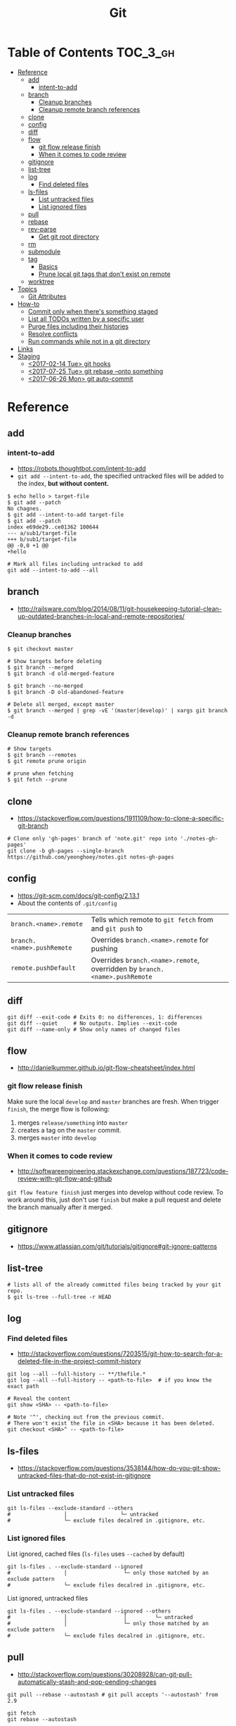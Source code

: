 #+TITLE: Git

* Table of Contents                                                :TOC_3_gh:
- [[#reference][Reference]]
  - [[#add][add]]
    - [[#intent-to-add][intent-to-add]]
  - [[#branch][branch]]
    - [[#cleanup-branches][Cleanup branches]]
    - [[#cleanup-remote-branch-references][Cleanup remote branch references]]
  - [[#clone][clone]]
  - [[#config][config]]
  - [[#diff][diff]]
  - [[#flow][flow]]
    - [[#git-flow-release-finish][git flow release finish]]
    - [[#when-it-comes-to-code-review][When it comes to code review]]
  - [[#gitignore][gitignore]]
  - [[#list-tree][list-tree]]
  - [[#log][log]]
    - [[#find-deleted-files][Find deleted files]]
  - [[#ls-files][ls-files]]
    - [[#list-untracked-files][List untracked files]]
    - [[#list-ignored-files][List ignored files]]
  - [[#pull][pull]]
  - [[#rebase][rebase]]
  - [[#rev-parse][rev-parse]]
    - [[#get-git-root-directory][Get git root directory]]
  - [[#rm][rm]]
  - [[#submodule][submodule]]
  - [[#tag][tag]]
    - [[#basics][Basics]]
    - [[#prune-local-git-tags-that-dont-exist-on-remote][Prune local git tags that don't exist on remote]]
  - [[#worktree][worktree]]
- [[#topics][Topics]]
  - [[#git-attributes][Git Attributes]]
- [[#how-to][How-to]]
  - [[#commit-only-when-theres-something-staged][Commit only when there's something staged]]
  - [[#list-all-todos-written-by-a-specific-user][List all TODOs written by a specific user]]
  - [[#purge-files-including-their-histories][Purge files including their histories]]
  - [[#resolve-conflicts][Resolve conflicts]]
  - [[#run-commands-while-not-in-a-git-directory][Run commands while not in a git directory]]
- [[#links][Links]]
- [[#staging][Staging]]
  - [[#2017-02-14-tue-git-hooks][<2017-02-14 Tue> git hooks]]
  - [[#2017-07-25-tue-git-rebase---onto-something][<2017-07-25 Tue> git rebase --onto something]]
  - [[#2017-06-26-mon-git-auto-commit][<2017-06-26 Mon> git auto-commit]]

* Reference
** add
*** intent-to-add
- https://robots.thoughtbot.com/intent-to-add
- ~git add --intent-to-add~, the specified untracked files will be added to the index, *but without content.*

#+BEGIN_SRC shell
  $ echo hello > target-file
  $ git add --patch
  No chagnes.
  $ git add --intent-to-add target-file
  $ git add --patch
  index e69de29..ce01362 100644
  --- a/sub1/target-file
  +++ b/sub1/target-file
  @@ -0,0 +1 @@
  +hello
#+END_SRC

#+BEGIN_SRC shell
  # Mark all files including untracked to add
  git add --intent-to-add --all
#+END_SRC

** branch
- http://railsware.com/blog/2014/08/11/git-housekeeping-tutorial-clean-up-outdated-branches-in-local-and-remote-repositories/

*** Cleanup branches
#+BEGIN_SRC shell
  $ git checkout master

  # Show targets before deleting
  $ git branch --merged
  $ git branch -d old-merged-feature

  $ git branch --no-merged
  $ git branch -D old-abandoned-feature
#+END_SRC

#+BEGIN_SRC shell
  # Delete all merged, except master
  $ git branch --merged | grep -vE '(master|develop)' | xargs git branch -d
#+END_SRC

*** Cleanup remote branch references
#+BEGIN_SRC shell
  # Show targets
  $ git branch --remotes
  $ git remote prune origin
#+END_SRC

#+BEGIN_SRC shell
  # prune when fetching
  $ git fetch --prune
#+END_SRC

** clone
- https://stackoverflow.com/questions/1911109/how-to-clone-a-specific-git-branch

#+BEGIN_SRC shell
  # Clone only 'gh-pages' branch of 'note.git' repo into './notes-gh-pages'
  git clone -b gh-pages --single-branch https://github.com/yeonghoey/notes.git notes-gh-pages
#+END_SRC

** config
- https://git-scm.com/docs/git-config/2.13.1
- About the contents of ~.git/config~

| ~branch.<name>.remote~     | Tells which remote to ~git fetch~ from and ~git push~ to                   |
| ~branch.<name>.pushRemote~ | Overrides ~branch.<name>.remote~ for pushing                               |
| ~remote.pushDefault~       | Overrides ~branch.<name>.remote~, overridden by ~branch.<name>.pushRemote~ |

** diff
#+BEGIN_SRC shell
  git diff --exit-code # Exits 0: no differences, 1: differences
  git diff --quiet     # No outputs. Implies --exit-code
  git diff --name-only # Show only names of changed files
#+END_SRC

** flow
- http://danielkummer.github.io/git-flow-cheatsheet/index.html

*** git flow release finish
Make sure the local ~develop~ and ~master~ branches are fresh.
When trigger ~finish~, the merge flow is following:
1. merges ~release/something~  into ~master~
2. creates a tag on the ~master~ commit.
3. merges ~master~ into ~develop~

*** When it comes to code review
- http://softwareengineering.stackexchange.com/questions/187723/code-review-with-git-flow-and-github

~git flow feature finish~ just merges into develop without code review.
To work around this, just don't use ~finish~ but make a pull request
and delete the branch manually after it merged.

** gitignore
- https://www.atlassian.com/git/tutorials/gitignore#git-ignore-patterns

** list-tree
#+BEGIN_SRC shell
  # lists all of the already committed files being tracked by your git repo.
  $ git ls-tree --full-tree -r HEAD
#+END_SRC

** log
*** Find deleted files
- http://stackoverflow.com/questions/7203515/git-how-to-search-for-a-deleted-file-in-the-project-commit-history
#+BEGIN_SRC shell
  git log --all --full-history -- **/thefile.*
  git log --all --full-history -- <path-to-file>  # if you know the exact path

  # Reveal the content
  git show <SHA> -- <path-to-file>

  # Note '^', checking out from the previous commit.
  # There won't exist the file in <SHA> because it has been deleted.
  git checkout <SHA>^ -- <path-to-file>
#+END_SRC
** ls-files
- https://stackoverflow.com/questions/3538144/how-do-you-git-show-untracked-files-that-do-not-exist-in-gitignore

*** List untracked files
#+BEGIN_SRC shell
  git ls-files --exclude-standard --others
  #                 │                 └─ untracked
  #                 └─ exclude files decalred in .gitignore, etc.
#+END_SRC

*** List ignored files
- List ignored, cached files (~ls-files~ uses ~--cached~ by default) ::
#+BEGIN_SRC shell
  git ls-files . --exclude-standard --ignored
  #                 │                  └─ only those matched by an exclude pattern
  #                 └─ exclude files decalred in .gitignore, etc.
#+END_SRC

- List ignored, untracked files ::
#+BEGIN_SRC shell
  git ls-files . --exclude-standard --ignored --others
  #                 │                  │         └─ untracked
  #                 │                  └─ only those matched by an exclude pattern
  #                 └─ exclude files decalred in .gitignore, etc.
#+END_SRC

** pull
- http://stackoverflow.com/questions/30208928/can-git-pull-automatically-stash-and-pop-pending-changes

#+BEGIN_SRC shell
  git pull --rebase --autostash # git pull accepts '--autostash' from 2.9
#+END_SRC

#+BEGIN_SRC shell
  git fetch
  git rebase --autostash
#+END_SRC

** rebase
- https://git-scm.com/docs/git-rebase#git-rebase
- ~--autosquash~ is only valid when the ~--interactive~ option is used.

** rev-parse
*** Get git root directory
- http://stackoverflow.com/questions/957928/is-there-a-way-to-get-the-git-root-directory-in-one-command

#+BEGIN_SRC shell
  git rev-parse --show-toplevel
#+END_SRC

** rm
- http://stackoverflow.com/questions/6964297/untrack-files-from-git

#+BEGIN_SRC shell
  # Untrack <file> recursively
  $ git rm -r --cached <file>
#+END_SRC

** submodule
- https://git-scm.com/book/en/v2/Git-Tools-Submodules
- https://chrisjean.com/git-submodules-adding-using-removing-and-updating/

#+BEGIN_SRC shell
  # This will add .gitmodules to the repo
  git submodule add git@github.com:yeonghoey/notes.git
#+END_SRC

~.gitmodules~:
#+BEGIN_EXAMPLE
  [submodule "notes"]
    path = notes
    url = git@github.com:yeonghoey/notes.git
#+END_EXAMPLE

When cloning this repository, there will only be empty directory for the submodule.
#+BEGIN_SRC shell
  git submodule init           # From '.gitmodule' to '.git/config'
  git submodule update         # Actual fetching
  git submodule update --init  # updates without explicit --init
#+END_SRC

Just simply:
#+BEGIN_SRC shell
  git submodule update --init --recursive
#+END_SRC

To remove a submodule from the project, following steps required:
#+BEGIN_SRC shell
  # Delete target module's entry in '.gitmodule'
  # Delete target module's entry in '.git/config'
  git rm --cached <submodule-path>
#+END_SRC

** tag
*** Basics
- https://git-scm.com/book/en/v2/Git-Basics-Tagging

#+BEGIN_SRC shell
  $ git tag
  v0.1
  v1.3
  $ git tag -l "v1.8.5*"
  v1.8.5
  v1.8.5-rc0
  v1.8.5-rc1
  v1.8.5-rc2
  v1.8.5-rc3

  # Lightweight tags, a pointer to a specific commit.
  $ git tag v1.4-lw

  # Annotated tags, stored as full objects in the Git database
  $ git tag -a v1.4 -m "my version 1.4"

  $ git push origin v1.5
  $ git push origin --tags # all local tags to remote
#+END_SRC

*** Prune local git tags that don't exist on remote
- https://demisx.github.io/git/2014/11/02/git-prune-local-tags-dont-exist-remote.html

#+BEGIN_SRC shell
  $ git tag -l | xargs git tag -d # remove all local tags
  $ git fetch -t                  # fetch remote tags
#+END_SRC
** worktree
- https://stacktoheap.com/blog/2016/01/19/using-multiple-worktrees-with-git/

#+BEGIN_SRC shell
  # Basics
  $ git fetch
  $ git worktree add -b bugfix-1234 ../bugfix origin/master

  # Temporary
  $ git worktree add --detach ../project-build HEAD

  # Cleanup
  $ rm -rf ../bugfix && git worktree prune
#+END_SRC

- ~-b bugfix-1234~ option creates a new branch named ~bugfix-1234~
- ~../bugfix~ is the new local copy
- Based on ~origin/master~
- ~--detach~ makes the working copy detached. (Just commmit, not the branch)

* Topics
** Git Attributes
- https://git-scm.com/book/en/v2/Customizing-Git-Git-Attributes

*Git Attributes* is a customization interface which tools like *Git LFS* implemented on.

[[file:img/screenshot_2017-05-04_11-48-09.png]]

[[file:img/screenshot_2017-05-04_11-49-47.png]]

In ~.gitattributes~:
#+BEGIN_EXAMPLE
  *.png filter=lfs diff=lfs merge=lfs -text
#+END_EXAMPLE

In ~.gitconfig~:
#+BEGIN_EXAMPLE
  [filter "lfs"]
    clean = git-lfs clean -- %f
    smudge = git-lfs smudge -- %f
    process = git-lfs filter-process
    required = true
#+END_EXAMPLE

* How-to
** Commit only when there's something staged
- http://stackoverflow.com/questions/8123674/how-to-git-commit-nothing-without-an-error

#+BEGIN_SRC shell
if ! git diff --quiet --cached; then
  git commit
fi

# or just
git diff --quiet --cached || git commit
#+END_SRC

** List all TODOs written by a specific user
- https://stackoverflow.com/questions/25039242/how-to-list-all-my-todo-messages-in-the-current-git-managed-code-base

#+BEGIN_SRC shell
  git grep -l TODO | xargs -n1 git blame -f -n -w | grep "$(git config user.name)" | grep TODO | sed "s/.\{9\}//" | sed "s/(.*)[[:space:]]*//"
#+END_SRC

** Purge files including their histories
- https://help.github.com/articles/removing-sensitive-data-from-a-repository/


- BFG Repo-Cleaner
- https://rtyley.github.io/bfg-repo-cleaner/

#+BEGIN_SRC shell
git clone --mirror git@github.com:yeonghoey/yeonghoey.git
java -jar ~/.local/bin/bfg.jar --strip-blobs-bigger-than 1M yeonghoey.git
cd yeonghoey.git
git reflog expire --expire=now --all && git gc --prune=now --aggressive
git push
#+END_SRC

** Resolve conflicts
- https://help.github.com/articles/resolving-a-merge-conflict-using-the-command-line/
- https://backlogtool.com/git-guide/en/stepup/stepup2_8.html

#+BEGIN_EXAMPLE
If you have questions, please
<<<<<<< HEAD
open an issue
=======
ask your question in IRC.
>>>>>>> branch-a
#+END_EXAMPLE

Fix the conflict like this:
#+BEGIN_EXAMPLE
If you have questions, please open an issue or ask in our IRC channel if it's more urgent
#+END_EXAMPLE

Stage it:
#+BEGIN_SRC shell
$ git add guide.md
#+END_SRC


- Case1. commit when merging
#+BEGIN_SRC shell
$ git commit -m "Resolved merge conflict"
#+END_SRC


- Case2. rebase --continue when rebasing
#+BEGIN_SRC shell
$ git rebase --continue
#+END_SRC

** Run commands while not in a git directory
- http://stackoverflow.com/questions/5083224/git-pull-while-not-in-a-git-directory

#+BEGIN_SRC shell
git -C ~/foo status  # equivalent to (cd ~/foo && git status)
#+END_SRC

* Links
- https://github.com/git-tips/tips

* Staging
** TODO <2017-02-14 Tue> git hooks
- https://www.digitalocean.com/community/tutorials/how-to-use-git-hooks-to-automate-development-and-deployment-tasks
- http://stackoverflow.com/questions/19041220/how-to-run-post-receive-hook-on-github
** TODO <2017-07-25 Tue> git rebase --onto something
** TODO <2017-06-26 Mon> git auto-commit
- https://stackoverflow.com/questions/420143/making-git-auto-commit
